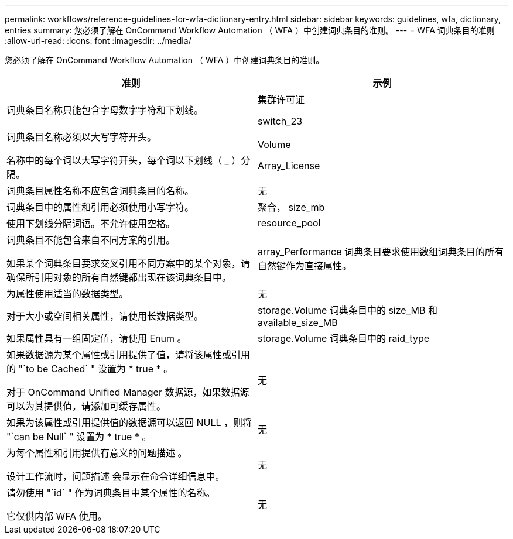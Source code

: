 ---
permalink: workflows/reference-guidelines-for-wfa-dictionary-entry.html 
sidebar: sidebar 
keywords: guidelines, wfa, dictionary, entries 
summary: 您必须了解在 OnCommand Workflow Automation （ WFA ）中创建词典条目的准则。 
---
= WFA 词典条目的准则
:allow-uri-read: 
:icons: font
:imagesdir: ../media/


[role="lead"]
您必须了解在 OnCommand Workflow Automation （ WFA ）中创建词典条目的准则。

[cols="2*"]
|===
| 准则 | 示例 


 a| 
词典条目名称只能包含字母数字字符和下划线。
 a| 
集群许可证

switch_23



 a| 
词典条目名称必须以大写字符开头。

名称中的每个词以大写字符开头，每个词以下划线（ _ ）分隔。
 a| 
Volume

Array_License



 a| 
词典条目属性名称不应包含词典条目的名称。
 a| 
无



 a| 
词典条目中的属性和引用必须使用小写字符。
 a| 
聚合， size_mb



 a| 
使用下划线分隔词语。不允许使用空格。
 a| 
resource_pool



 a| 
词典条目不能包含来自不同方案的引用。

如果某个词典条目要求交叉引用不同方案中的某个对象，请确保所引用对象的所有自然键都出现在该词典条目中。
 a| 
array_Performance 词典条目要求使用数组词典条目的所有自然键作为直接属性。



 a| 
为属性使用适当的数据类型。
 a| 
无



 a| 
对于大小或空间相关属性，请使用长数据类型。
 a| 
storage.Volume 词典条目中的 size_MB 和 available_size_MB



 a| 
如果属性具有一组固定值，请使用 Enum 。
 a| 
storage.Volume 词典条目中的 raid_type



 a| 
如果数据源为某个属性或引用提供了值，请将该属性或引用的 "`to be Cached` " 设置为 * true * 。

对于 OnCommand Unified Manager 数据源，如果数据源可以为其提供值，请添加可缓存属性。
 a| 
无



 a| 
如果为该属性或引用提供值的数据源可以返回 NULL ，则将 "`can be Null` " 设置为 * true * 。
 a| 
无



 a| 
为每个属性和引用提供有意义的问题描述 。

设计工作流时，问题描述 会显示在命令详细信息中。
 a| 
无



 a| 
请勿使用 "`id` " 作为词典条目中某个属性的名称。

它仅供内部 WFA 使用。
 a| 
无

|===